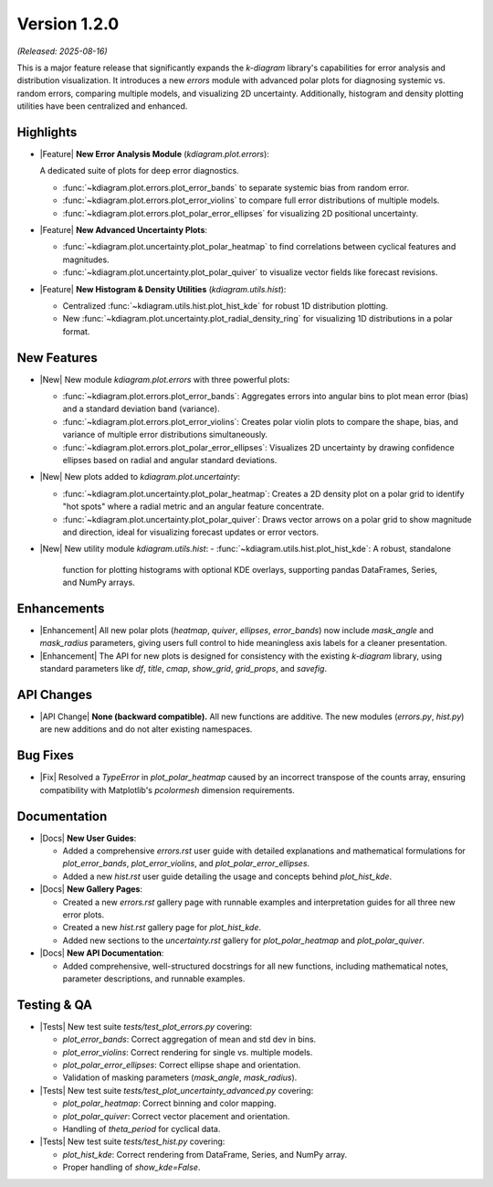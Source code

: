 .. _release_v1_2_0:

----------------
Version 1.2.0
----------------

*(Released: 2025-08-16)*

This is a major feature release that significantly expands the `k-diagram`
library's capabilities for error analysis and distribution visualization.
It introduces a new `errors` module with advanced polar plots for
diagnosing systemic vs. random errors, comparing multiple models, and
visualizing 2D uncertainty. Additionally, histogram and density
plotting utilities have been centralized and enhanced.

Highlights
~~~~~~~~~~~~~

* |Feature| **New Error Analysis Module** (`kdiagram.plot.errors`):

  A dedicated suite of plots for deep error diagnostics.
  
  - :func:`~kdiagram.plot.errors.plot_error_bands` to separate
    systemic bias from random error.
  - :func:`~kdiagram.plot.errors.plot_error_violins` to compare
    full error distributions of multiple models.
  - :func:`~kdiagram.plot.errors.plot_polar_error_ellipses` for
    visualizing 2D positional uncertainty.

* |Feature| **New Advanced Uncertainty Plots**:

  - :func:`~kdiagram.plot.uncertainty.plot_polar_heatmap` to find
    correlations between cyclical features and magnitudes.
  - :func:`~kdiagram.plot.uncertainty.plot_polar_quiver` to visualize
    vector fields like forecast revisions.

* |Feature| **New Histogram & Density Utilities** (`kdiagram.utils.hist`):

  - Centralized :func:`~kdiagram.utils.hist.plot_hist_kde` for
    robust 1D distribution plotting.
  - New :func:`~kdiagram.plot.uncertainty.plot_radial_density_ring`
    for visualizing 1D distributions in a polar format.

New Features
~~~~~~~~~~~~~

* |New| New module `kdiagram.plot.errors` with three powerful plots:

  - :func:`~kdiagram.plot.errors.plot_error_bands`: Aggregates errors
    into angular bins to plot mean error (bias) and a standard
    deviation band (variance).
  - :func:`~kdiagram.plot.errors.plot_error_violins`: Creates polar
    violin plots to compare the shape, bias, and variance of multiple
    error distributions simultaneously.
  - :func:`~kdiagram.plot.errors.plot_polar_error_ellipses`: Visualizes
    2D uncertainty by drawing confidence ellipses based on radial and
    angular standard deviations.

* |New| New plots added to `kdiagram.plot.uncertainty`:

  - :func:`~kdiagram.plot.uncertainty.plot_polar_heatmap`: Creates a
    2D density plot on a polar grid to identify "hot spots" where
    a radial metric and an angular feature concentrate.
  - :func:`~kdiagram.plot.uncertainty.plot_polar_quiver`: Draws vector
    arrows on a polar grid to show magnitude and direction, ideal for
    visualizing forecast updates or error vectors.

* |New| New utility module `kdiagram.utils.hist`:
  - :func:`~kdiagram.utils.hist.plot_hist_kde`: A robust, standalone
    function for plotting histograms with optional KDE overlays,
    supporting pandas DataFrames, Series, and NumPy arrays.

Enhancements
~~~~~~~~~~~~~

* |Enhancement| All new polar plots (`heatmap`, `quiver`, `ellipses`,
  `error_bands`) now include `mask_angle` and `mask_radius` parameters,
  giving users full control to hide meaningless axis labels for a
  cleaner presentation.
* |Enhancement| The API for new plots is designed for consistency with
  the existing `k-diagram` library, using standard parameters like
  `df`, `title`, `cmap`, `show_grid`, `grid_props`, and `savefig`.

API Changes
~~~~~~~~~~~~~

* |API Change| **None (backward compatible).** All new functions are
  additive. The new modules (`errors.py`, `hist.py`) are new additions
  and do not alter existing namespaces.

Bug Fixes
~~~~~~~~~~~

* |Fix| Resolved a `TypeError` in `plot_polar_heatmap` caused by an
  incorrect transpose of the counts array, ensuring compatibility with
  Matplotlib's `pcolormesh` dimension requirements.

Documentation
~~~~~~~~~~~~~~~

* |Docs| **New User Guides**:

  - Added a comprehensive `errors.rst` user guide with detailed
    explanations and mathematical formulations for `plot_error_bands`,
    `plot_error_violins`, and `plot_polar_error_ellipses`.
  - Added a new `hist.rst` user guide detailing the usage and
    concepts behind `plot_hist_kde`.

* |Docs| **New Gallery Pages**:

  - Created a new `errors.rst` gallery page with runnable examples and
    interpretation guides for all three new error plots.
  - Created a new `hist.rst` gallery page for `plot_hist_kde`.
  - Added new sections to the `uncertainty.rst` gallery for
    `plot_polar_heatmap` and `plot_polar_quiver`.

* |Docs| **New API Documentation**:

  - Added comprehensive, well-structured docstrings for all new
    functions, including mathematical notes, parameter descriptions,
    and runnable examples.

Testing & QA
~~~~~~~~~~~~~

* |Tests| New test suite `tests/test_plot_errors.py` covering:

  - `plot_error_bands`: Correct aggregation of mean and std dev in bins.
  - `plot_error_violins`: Correct rendering for single vs. multiple models.
  - `plot_polar_error_ellipses`: Correct ellipse shape and orientation.
  - Validation of masking parameters (`mask_angle`, `mask_radius`).

* |Tests| New test suite `tests/test_plot_uncertainty_advanced.py` covering:

  - `plot_polar_heatmap`: Correct binning and color mapping.
  - `plot_polar_quiver`: Correct vector placement and orientation.
  - Handling of `theta_period` for cyclical data.

* |Tests| New test suite `tests/test_hist.py` covering:

  - `plot_hist_kde`: Correct rendering from DataFrame, Series, and NumPy array.
  - Proper handling of `show_kde=False`.
